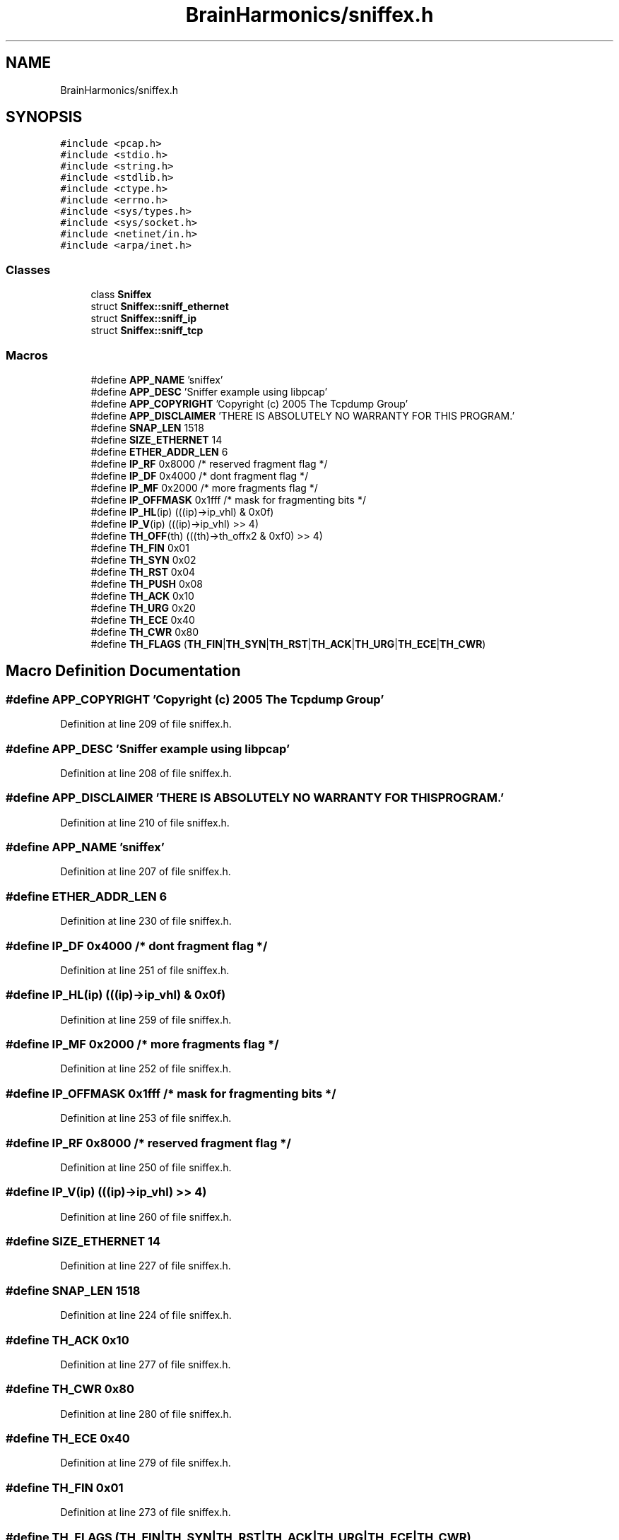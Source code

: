 .TH "BrainHarmonics/sniffex.h" 3 "Tue Oct 10 2017" "Version 0.1" "BrainHarmonics" \" -*- nroff -*-
.ad l
.nh
.SH NAME
BrainHarmonics/sniffex.h
.SH SYNOPSIS
.br
.PP
\fC#include <pcap\&.h>\fP
.br
\fC#include <stdio\&.h>\fP
.br
\fC#include <string\&.h>\fP
.br
\fC#include <stdlib\&.h>\fP
.br
\fC#include <ctype\&.h>\fP
.br
\fC#include <errno\&.h>\fP
.br
\fC#include <sys/types\&.h>\fP
.br
\fC#include <sys/socket\&.h>\fP
.br
\fC#include <netinet/in\&.h>\fP
.br
\fC#include <arpa/inet\&.h>\fP
.br

.SS "Classes"

.in +1c
.ti -1c
.RI "class \fBSniffex\fP"
.br
.ti -1c
.RI "struct \fBSniffex::sniff_ethernet\fP"
.br
.ti -1c
.RI "struct \fBSniffex::sniff_ip\fP"
.br
.ti -1c
.RI "struct \fBSniffex::sniff_tcp\fP"
.br
.in -1c
.SS "Macros"

.in +1c
.ti -1c
.RI "#define \fBAPP_NAME\fP   'sniffex'"
.br
.ti -1c
.RI "#define \fBAPP_DESC\fP   'Sniffer example using libpcap'"
.br
.ti -1c
.RI "#define \fBAPP_COPYRIGHT\fP   'Copyright (c) 2005 The Tcpdump Group'"
.br
.ti -1c
.RI "#define \fBAPP_DISCLAIMER\fP   'THERE IS ABSOLUTELY NO WARRANTY FOR THIS PROGRAM\&.'"
.br
.ti -1c
.RI "#define \fBSNAP_LEN\fP   1518"
.br
.ti -1c
.RI "#define \fBSIZE_ETHERNET\fP   14"
.br
.ti -1c
.RI "#define \fBETHER_ADDR_LEN\fP   6"
.br
.ti -1c
.RI "#define \fBIP_RF\fP   0x8000            /* reserved fragment flag */"
.br
.ti -1c
.RI "#define \fBIP_DF\fP   0x4000            /* dont fragment flag */"
.br
.ti -1c
.RI "#define \fBIP_MF\fP   0x2000            /* more fragments flag */"
.br
.ti -1c
.RI "#define \fBIP_OFFMASK\fP   0x1fff       /* mask for fragmenting bits */"
.br
.ti -1c
.RI "#define \fBIP_HL\fP(ip)   (((ip)\->ip_vhl) & 0x0f)"
.br
.ti -1c
.RI "#define \fBIP_V\fP(ip)   (((ip)\->ip_vhl) >> 4)"
.br
.ti -1c
.RI "#define \fBTH_OFF\fP(th)   (((th)\->th_offx2 & 0xf0) >> 4)"
.br
.ti -1c
.RI "#define \fBTH_FIN\fP   0x01"
.br
.ti -1c
.RI "#define \fBTH_SYN\fP   0x02"
.br
.ti -1c
.RI "#define \fBTH_RST\fP   0x04"
.br
.ti -1c
.RI "#define \fBTH_PUSH\fP   0x08"
.br
.ti -1c
.RI "#define \fBTH_ACK\fP   0x10"
.br
.ti -1c
.RI "#define \fBTH_URG\fP   0x20"
.br
.ti -1c
.RI "#define \fBTH_ECE\fP   0x40"
.br
.ti -1c
.RI "#define \fBTH_CWR\fP   0x80"
.br
.ti -1c
.RI "#define \fBTH_FLAGS\fP   (\fBTH_FIN\fP|\fBTH_SYN\fP|\fBTH_RST\fP|\fBTH_ACK\fP|\fBTH_URG\fP|\fBTH_ECE\fP|\fBTH_CWR\fP)"
.br
.in -1c
.SH "Macro Definition Documentation"
.PP 
.SS "#define APP_COPYRIGHT   'Copyright (c) 2005 The Tcpdump Group'"

.PP
Definition at line 209 of file sniffex\&.h\&.
.SS "#define APP_DESC   'Sniffer example using libpcap'"

.PP
Definition at line 208 of file sniffex\&.h\&.
.SS "#define APP_DISCLAIMER   'THERE IS ABSOLUTELY NO WARRANTY FOR THIS PROGRAM\&.'"

.PP
Definition at line 210 of file sniffex\&.h\&.
.SS "#define APP_NAME   'sniffex'"

.PP
Definition at line 207 of file sniffex\&.h\&.
.SS "#define ETHER_ADDR_LEN   6"

.PP
Definition at line 230 of file sniffex\&.h\&.
.SS "#define IP_DF   0x4000            /* dont fragment flag */"

.PP
Definition at line 251 of file sniffex\&.h\&.
.SS "#define IP_HL(ip)   (((ip)\->ip_vhl) & 0x0f)"

.PP
Definition at line 259 of file sniffex\&.h\&.
.SS "#define IP_MF   0x2000            /* more fragments flag */"

.PP
Definition at line 252 of file sniffex\&.h\&.
.SS "#define IP_OFFMASK   0x1fff       /* mask for fragmenting bits */"

.PP
Definition at line 253 of file sniffex\&.h\&.
.SS "#define IP_RF   0x8000            /* reserved fragment flag */"

.PP
Definition at line 250 of file sniffex\&.h\&.
.SS "#define IP_V(ip)   (((ip)\->ip_vhl) >> 4)"

.PP
Definition at line 260 of file sniffex\&.h\&.
.SS "#define SIZE_ETHERNET   14"

.PP
Definition at line 227 of file sniffex\&.h\&.
.SS "#define SNAP_LEN   1518"

.PP
Definition at line 224 of file sniffex\&.h\&.
.SS "#define TH_ACK   0x10"

.PP
Definition at line 277 of file sniffex\&.h\&.
.SS "#define TH_CWR   0x80"

.PP
Definition at line 280 of file sniffex\&.h\&.
.SS "#define TH_ECE   0x40"

.PP
Definition at line 279 of file sniffex\&.h\&.
.SS "#define TH_FIN   0x01"

.PP
Definition at line 273 of file sniffex\&.h\&.
.SS "#define TH_FLAGS   (\fBTH_FIN\fP|\fBTH_SYN\fP|\fBTH_RST\fP|\fBTH_ACK\fP|\fBTH_URG\fP|\fBTH_ECE\fP|\fBTH_CWR\fP)"

.PP
Definition at line 281 of file sniffex\&.h\&.
.SS "#define TH_OFF(th)   (((th)\->th_offx2 & 0xf0) >> 4)"

.PP
Definition at line 271 of file sniffex\&.h\&.
.SS "#define TH_PUSH   0x08"

.PP
Definition at line 276 of file sniffex\&.h\&.
.SS "#define TH_RST   0x04"

.PP
Definition at line 275 of file sniffex\&.h\&.
.SS "#define TH_SYN   0x02"

.PP
Definition at line 274 of file sniffex\&.h\&.
.SS "#define TH_URG   0x20"

.PP
Definition at line 278 of file sniffex\&.h\&.
.SH "Author"
.PP 
Generated automatically by Doxygen for BrainHarmonics from the source code\&.
